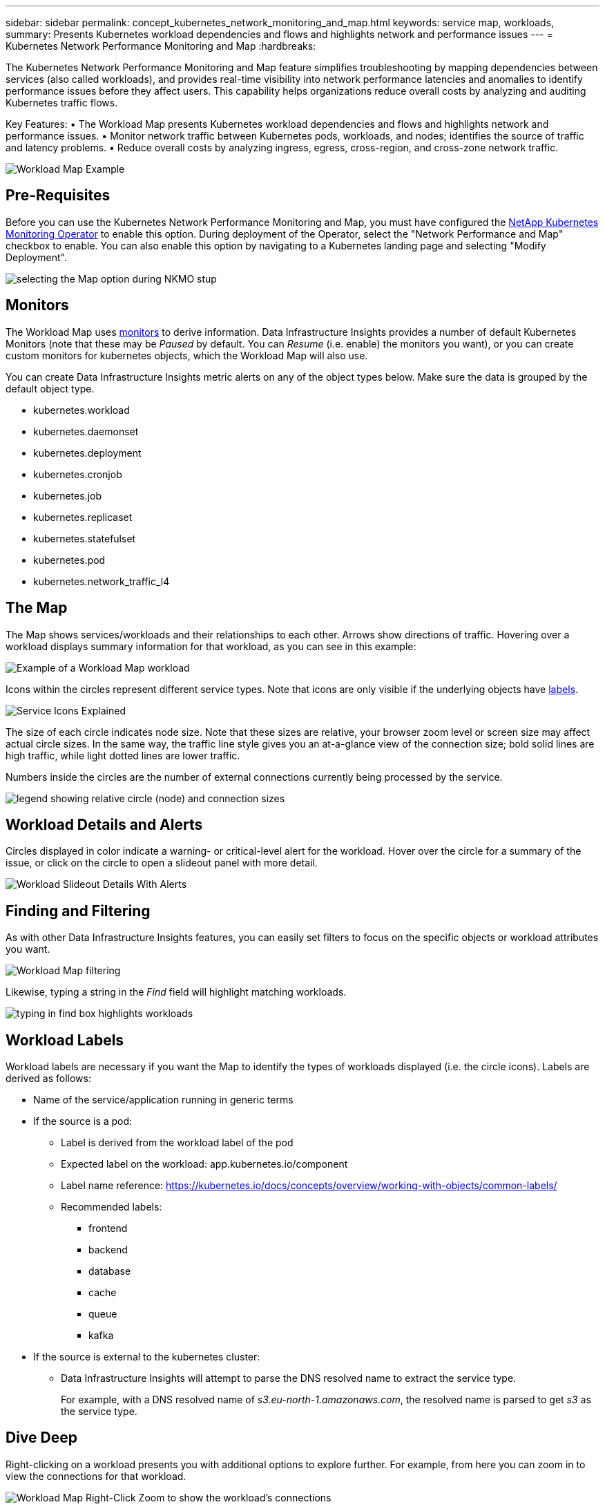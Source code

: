 ---
sidebar: sidebar
permalink: concept_kubernetes_network_monitoring_and_map.html
keywords: service map, workloads,  
summary: Presents Kubernetes workload dependencies and flows and highlights network and performance issues
---
= Kubernetes Network Performance Monitoring and Map
:hardbreaks:

:nofooter:
:icons: font
:linkattrs:
:imagesdir: ./media/

[.lead]
The Kubernetes Network Performance Monitoring and Map feature simplifies troubleshooting by mapping dependencies between services (also called workloads), and provides real-time visibility into network performance latencies and anomalies to identify performance issues before they affect users.
This capability helps organizations reduce overall costs by analyzing and auditing Kubernetes traffic flows.

Key Features:
• The Workload Map presents Kubernetes workload dependencies and flows and highlights network and performance issues.
• Monitor network traffic between Kubernetes pods, workloads, and nodes; identifies the source of traffic and latency problems.
• Reduce overall costs by analyzing ingress, egress, cross-region, and cross-zone network traffic.

//image:Workload Map Example_withSlideout.png[Workload Map example showing "Slideout" panel with details]

image:workload-map-animated.gif[Workload Map Example]


== Pre-Requisites

Before you can use the Kubernetes Network Performance Monitoring and Map, you must have configured the link:task_config_telegraf_agent_k8s.html[NetApp Kubernetes Monitoring Operator] to enable this option. During deployment of the Operator, select the "Network Performance and Map" checkbox to enable. You can also enable this option by navigating to a Kubernetes landing page and selecting "Modify Deployment".

image:ServiceMap_NKMO_Deployment_Options.png[selecting the Map option during NKMO stup]

== Monitors

The Workload Map uses link:task_create_monitor.html[monitors] to derive information. Data Infrastructure Insights provides a number of default Kubernetes Monitors (note that these may be _Paused_ by default. You can _Resume_ (i.e. enable) the monitors you want), or you can create custom monitors for kubernetes objects, which the Workload Map will also use. 

You can create Data Infrastructure Insights metric alerts on any of the object types below. Make sure the data is grouped by the default object type. 

* kubernetes.workload
* kubernetes.daemonset
* kubernetes.deployment
* kubernetes.cronjob
* kubernetes.job
* kubernetes.replicaset
* kubernetes.statefulset
* kubernetes.pod
* kubernetes.network_traffic_l4


== The Map

The Map shows services/workloads and their relationships to each other. Arrows show directions of traffic. Hovering over a workload displays summary information for that workload, as you can see in this example:

image:ServiceMap_Simple_Example.png[Example of a Workload Map workload]

Icons within the circles represent different service types. Note that icons are only visible if the underlying objects have <<workload-labels, labels>>.

image:ServiceMap_Icons.png[Service Icons Explained]

The size of each circle indicates node size. Note that these sizes are relative, your browser zoom level or screen size may affect actual circle sizes.  In the same way, the traffic line style gives you an at-a-glance view of the connection size; bold solid lines are high traffic, while light dotted lines are lower traffic. 

Numbers inside the circles are the number of external connections currently being processed by the service.

image:ServiceMap_Node_and_Connection_Legend.png[legend showing relative circle (node) and connection sizes]


////
== Details

Hovering over a circle displays a summary of information for that service. 

image:Workload_Map_Summary.png[Workload Hover Summary]
////


== Workload Details and Alerts

Circles displayed in color indicate a warning- or critical-level alert for the workload.  Hover over the circle for a summary of the issue, or click on the circle to open a slideout panel with more detail.

image:Workload_Map_Slideout_with_Alert.png[Workload Slideout Details With Alerts]


== Finding and Filtering

As with other Data Infrastructure Insights features, you can easily set filters to focus on the specific objects or workload attributes you want.  

image:Workload_Map_Filtering.png[Workload Map filtering]

Likewise, typing a string in the _Find_ field will highlight matching workloads.

image:Workload_Map_Find_Highlighting.png[typing in find box highlights workloads]



== Workload Labels

Workload labels are necessary if you want the Map to identify the types of workloads displayed (i.e. the circle icons).  Labels are derived as follows:

* Name of the service/application running in generic terms

* If the source is a pod:
** Label is derived from the workload label of the pod
** Expected label on the workload: app.kubernetes.io/component
** Label name reference: https://kubernetes.io/docs/concepts/overview/working-with-objects/common-labels/
** Recommended labels:
*** frontend
*** backend
*** database
*** cache
*** queue
*** kafka

* If the source is external to the kubernetes cluster:
** Data Infrastructure Insights will attempt to parse the DNS resolved name to extract the service type.
+
For example, with a DNS resolved name of _s3.eu-north-1.amazonaws.com_, the resolved name is parsed to get _s3_ as the service type.



== Dive Deep

Right-clicking on a workload presents you with additional options to explore further. For example, from here you can zoom in to view the connections for that workload.

image:Workload_Map_Zoom_Into_Connections.png[Workload Map Right-Click Zoom to show the workload's connections]

Or you can open the detail slideout panel to directly view the _Summary_, _Network_, or _Pod & Storage_ tab.

image:Workload_Map_Detail_Network_Slideout.png[Detail Slideout Network Tab Example]

Finally, selecting _Go to Asset Page_ will open the detailed asset landing page for the workload.

image:Workload_Map_Asset_Page.png[Workload Asset Page]












